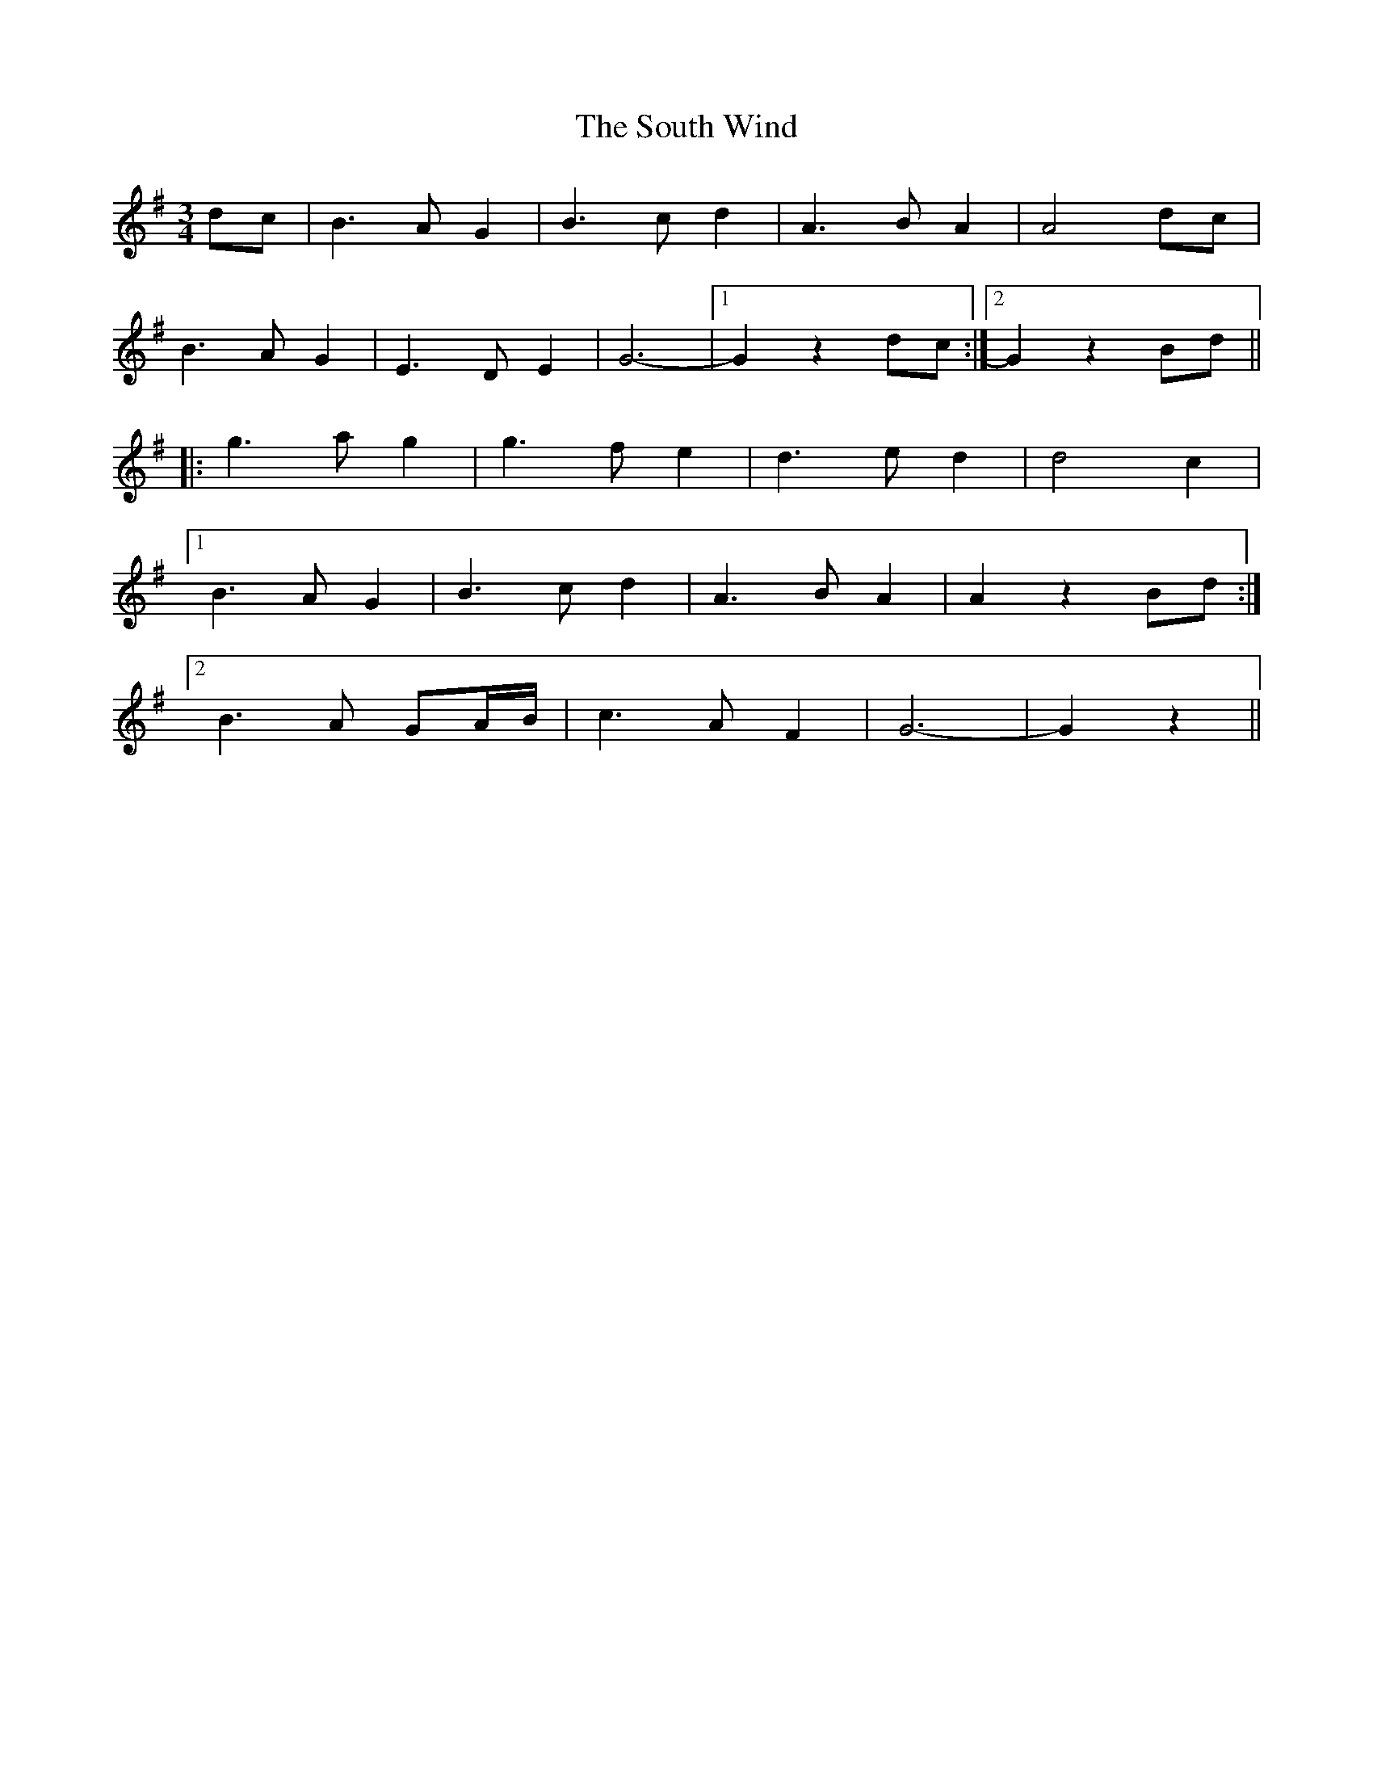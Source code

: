 X: 37910
T: South Wind, The
R: waltz
M: 3/4
K: Gmajor
dc|B3A G2|B3c d2|A3B A2|A4 dc|
B3A G2|E3D E2|G6-|1 G2 z2 dc:|2 G2 z2 Bd||
|:g3a g2|g3f e2|d3e d2|d4 c2|
[1 B3A G2|B3c d2|A3B A2|A2 z2 Bd:|
[2 B3A GA/B/|c3A F2|G6-|G2 z2||

